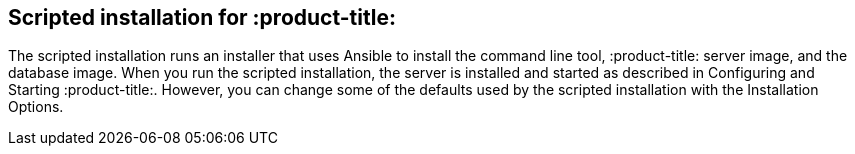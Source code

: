 [id='con-scripted-installation']

== Scripted installation for :product-title:

The scripted installation runs an installer that uses Ansible to install the command line tool, :product-title: server image, and the database image. When you run the scripted installation, the server is installed and started as described in Configuring and Starting :product-title:. However, you can change some of the defaults used by the scripted installation with the Installation Options.
